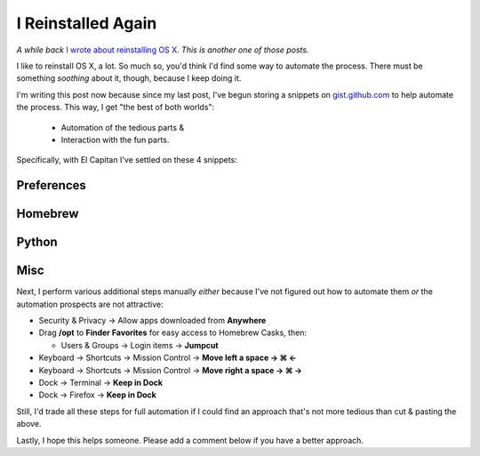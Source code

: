 I Reinstalled Again
===================

.. post:: 2015/10/05
   :tags: plone, python
   :category: python
   :author: me
   :location: DC
   :language: en

*A while back* `I wrote about reinstalling OS X <http://blog.aclark.net/2010/10/15/i-reinstalled-recently/>`_. *This is another one of those posts.*

I like to reinstall OS X, a lot. So much so, you'd think I'd find some way to automate the process. There must be something *soothing* about it, though, because I keep doing it.

I'm writing this post now because since my last post, I've begun storing a snippets on `gist.github.com <https://gist.github.com/aclark4life/starred>`_ to help automate the process. This way, I get "the best of both worlds":

    - Automation of the tedious parts &
    - Interaction with the fun parts.

Specifically, with El Capitan I've settled on these 4 snippets:

Preferences
-----------

.. raw:: html

    <script src="https://gist.github.com/aclark4life/3efb00b88dcacc9e0c2c.js"></script>

Homebrew
--------

.. raw:: html

    <script src="https://gist.github.com/aclark4life/11f3505fa87681581fa1.js"></script>

Python
------

.. raw:: html

    <script src="https://gist.github.com/aclark4life/69cb7c9363d79db9b3dd.js"></script>

Misc
----

.. raw:: html

    <script src="https://gist.github.com/aclark4life/594fb26860fece756a2d.js"></script>

Next, I perform various additional steps manually *either* because I've not figured out how to automate them *or* the automation prospects are not attractive:

- Security & Privacy → Allow apps downloaded from **Anywhere**
- Drag **/opt** to **Finder Favorites** for easy access to Homebrew Casks, then:

  - Users & Groups → Login items → **Jumpcut**

- Keyboard → Shortcuts → Mission Control → **Move left a space → ⌘ ←**
- Keyboard → Shortcuts → Mission Control → **Move right a space → ⌘ →**
- Dock → Terminal → **Keep in Dock**
- Dock → Firefox → **Keep in Dock**

Still, I'd trade all these steps for full automation if I could find an approach that's not more tedious than cut & pasting the above.

Lastly, I hope this helps someone. Please add a comment below if you have a better approach.

